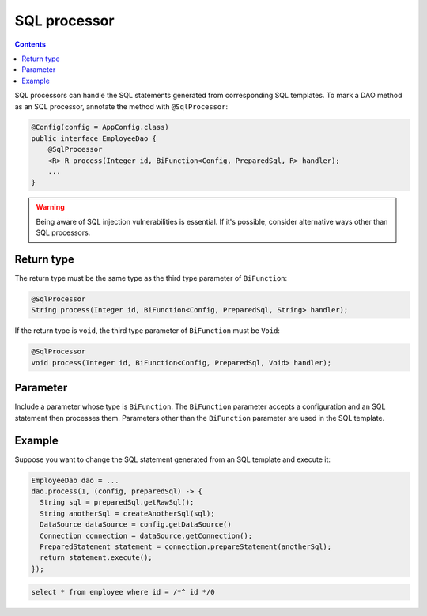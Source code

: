 =============
SQL processor
=============

.. contents::
   :depth: 3

SQL processors can handle the SQL statements generated from corresponding SQL templates.
To mark a DAO method as an SQL processor, annotate the method with ``@SqlProcessor``:

.. code-block:: java

  @Config(config = AppConfig.class)
  public interface EmployeeDao {
      @SqlProcessor
      <R> R process(Integer id, BiFunction<Config, PreparedSql, R> handler);
      ...
  }

.. warning::

  Being aware of SQL injection vulnerabilities is essential.
  If it's possible, consider alternative ways other than SQL processors.

Return type
===========

The return type must be the same type as the third type parameter of ``BiFunction``:

.. code-block:: java

  @SqlProcessor
  String process(Integer id, BiFunction<Config, PreparedSql, String> handler);

If the return type is ``void``, the third type parameter of ``BiFunction`` must be ``Void``:

.. code-block:: java

  @SqlProcessor
  void process(Integer id, BiFunction<Config, PreparedSql, Void> handler);

Parameter
=========

Include a parameter whose type is ``BiFunction``.
The ``BiFunction`` parameter accepts a configuration and an SQL statement then processes them.
Parameters other than the ``BiFunction`` parameter are used in the SQL template.

Example
=======

Suppose you want to change the SQL statement generated from an SQL template and execute it:

.. code-block:: java

  EmployeeDao dao = ...
  dao.process(1, (config, preparedSql) -> {
    String sql = preparedSql.getRawSql();
    String anotherSql = createAnotherSql(sql);
    DataSource dataSource = config.getDataSource()
    Connection connection = dataSource.getConnection();
    PreparedStatement statement = connection.prepareStatement(anotherSql);
    return statement.execute();
  });

.. code-block:: sql

  select * from employee where id = /*^ id */0
